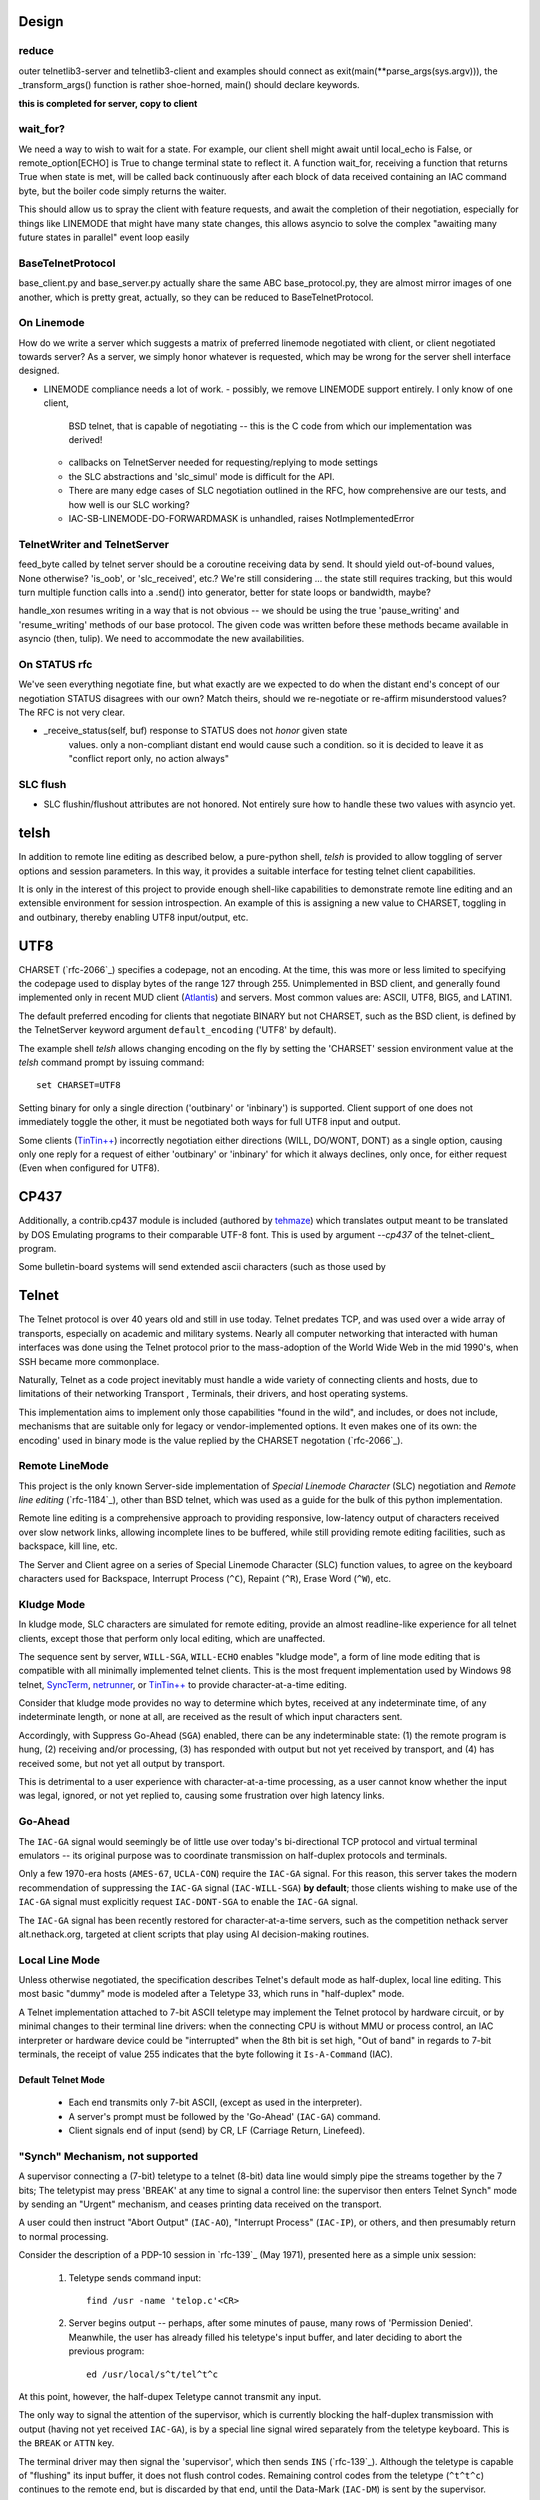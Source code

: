 Design
======

reduce
------

outer telnetlib3-server and telnetlib3-client and examples should connect
as exit(main(\*\*parse_args(sys.argv))), the _transform_args() function is
rather shoe-horned, main() should declare keywords.

**this is completed for server, copy to client**


wait_for?
---------

We need a way to wish to wait for a state. For example, our client shell might await
until local_echo is False, or remote_option[ECHO] is True to change terminal state
to reflect it. A function wait_for, receiving a function that returns True when state
is met, will be called back continuously after each block of data received containing
an IAC command byte, but the boiler code simply returns the waiter.

This should allow us to spray the client with feature requests, and await the
completion of their negotiation, especially for things like LINEMODE that might
have many state changes, this allows asyncio to solve the complex "awaiting
many future states in parallel" event loop easily

BaseTelnetProtocol
------------------

base_client.py and base_server.py actually share the same ABC
base_protocol.py, they are almost mirror images of one another,
which is pretty great, actually, so they can be reduced to
BaseTelnetProtocol.


On Linemode
-----------

How do we write a server which suggests a matrix of preferred linemode
negotiated with client, or client negotiated towards server?  As a server, we
simply honor whatever is requested, which may be wrong for the server shell
interface designed.

- LINEMODE compliance needs a lot of work.
  - possibly, we remove LINEMODE support entirely. I only know of one client,
    BSD telnet, that is capable of negotiating -- this is the C code from which
    our implementation was derived!
  - callbacks on TelnetServer needed for requesting/replying to mode settings
  - the SLC abstractions and 'slc_simul' mode is difficult for the API.
  - There are many edge cases of SLC negotiation outlined in the RFC, how
    comprehensive are our tests, and how well is our SLC working?
  - IAC-SB-LINEMODE-DO-FORWARDMASK is unhandled, raises NotImplementedError

TelnetWriter and TelnetServer
-----------------------------

feed_byte called by telnet server should be a coroutine
receiving data by send. It should yield out-of-bound values, None otherwise?
'is_oob', or 'slc_received', etc.?  We're still considering ... the state still
requires tracking, but this would turn multiple function calls into a .send()
into generator, better for state loops or bandwidth, maybe?

handle_xon resumes writing in a way that is not obvious -- we should
be using the true 'pause_writing' and 'resume_writing' methods of our
base protocol.  The given code was written before these methods became
available in asyncio (then, tulip).  We need to accommodate the new
availabilities.

On STATUS rfc
-------------
We've seen everything negotiate fine, but what exactly are we expected to do
when the distant end's concept of our negotiation STATUS disagrees with our
own? Match theirs, should we re-negotiate or re-affirm misunderstood values?
The RFC is not very clear.

- _receive_status(self, buf) response to STATUS does not *honor* given state
   values. only a non-compliant distant end would cause such a condition. so
   it is decided to leave it as "conflict report only, no action always"

SLC flush
---------

- SLC flushin/flushout attributes are not honored.  Not entirely sure
  how to handle these two values with asyncio yet.



telsh
=====

In addition to remote line editing as described below, a pure-python shell,
*telsh* is provided to allow toggling of server options and session parameters.
In this way, it provides a suitable interface for testing telnet client
capabilities.

It is only in the interest of this project to provide enough shell-like
capabilities to demonstrate remote line editing and an extensible environment
for session introspection. An example of this is assigning a new value to
CHARSET, toggling in and outbinary, thereby enabling UTF8 input/output, etc.

UTF8
====

CHARSET (`rfc-2066`_) specifies a codepage, not an encoding. At the time, this
was more or less limited to specifying the codepage used to display bytes of the
range 127 through 255.  Unimplemented in BSD client, and generally found
implemented only in recent MUD client (Atlantis_) and servers. Most common
values are: ASCII, UTF8, BIG5, and LATIN1.

The default preferred encoding for clients that negotiate BINARY but not
CHARSET, such as the BSD client, is defined by the TelnetServer keyword
argument ``default_encoding`` ('UTF8' by default).

The example shell *telsh* allows changing encoding on the fly by setting the
'CHARSET' session environment value at the *telsh* command prompt by issuing
command::

    set CHARSET=UTF8

Setting binary for only a single direction ('outbinary' or 'inbinary') is
supported. Client support of one does not immediately toggle the other, it
must be negotiated both ways for full UTF8 input and output.

Some clients (`TinTin++`_) incorrectly negotiation either directions (WILL,
DO/WONT, DONT) as a single option, causing only one reply for a request of
either 'outbinary' or 'inbinary' for which it always declines, only once, for
either request (Even when configured for UTF8).

CP437
=====

Additionally, a contrib.cp437 module is included (authored by tehmaze_) which
translates output meant to be translated by DOS Emulating programs to their
comparable UTF-8 font. This is used by argument *--cp437* of the telnet-client_
program.

Some bulletin-board systems will send extended ascii characters (such as those
used by 

Telnet
======

The Telnet protocol is over 40 years old and still in use today. Telnet predates
TCP, and was used over a wide array of transports, especially on academic and
military systems. Nearly all computer networking that interacted with human
interfaces was done using the Telnet protocol prior to the mass-adoption of
the World Wide Web in the mid 1990's, when SSH became more commonplace.

Naturally, Telnet as a code project inevitably must handle a wide variety of
connecting clients and hosts, due to limitations of their networking Transport
, Terminals, their drivers, and host operating systems.

This implementation aims to implement only those capabilities "found in the
wild", and includes, or does not include, mechanisms that are suitable only
for legacy or vendor-implemented options. It even makes one of its own: the
encoding' used in binary mode is the value replied by the CHARSET negotation
(`rfc-2066`_).



Remote LineMode
---------------

This project is the only known Server-side implementation of *Special Linemode
Character* (SLC) negotiation and *Remote line editing* (`rfc-1184`_), other than
BSD telnet, which was used as a guide for the bulk of this python implementation.

Remote line editing is a comprehensive approach to providing responsive,
low-latency output of characters received over slow network links, allowing
incomplete lines to be buffered, while still providing remote editing
facilities, such as backspace, kill line, etc.

The Server and Client agree on a series of Special Linemode Character (SLC)
function values, to agree on the keyboard characters used for Backspace,
Interrupt Process (``^C``), Repaint (``^R``), Erase Word (``^W``), etc.

Kludge Mode
-----------

In kludge mode, SLC characters are simulated for remote editing, provide an
almost readline-like experience for all telnet clients, except those that
perform only local editing, which are unaffected.

The sequence sent by server, ``WILL-SGA``, ``WILL-ECHO`` enables "kludge
mode", a form of line mode editing that is compatible with all minimally
implemented telnet clients. This is the most frequent implementation used by
Windows 98 telnet, SyncTerm_, netrunner_, or `TinTin++`_ to provide
character-at-a-time editing.

Consider that kludge mode provides no way to determine which bytes, received at
any indeterminate time, of any indeterminate length, or none at all, are
received as the result of which input characters sent.

Accordingly, with Suppress Go-Ahead (``SGA``) enabled, there can be any
indeterminable state: (1) the remote program is hung, (2) receiving and/or
processing, (3) has responded with output but not yet received by transport,
and (4) has received some, but not yet all output by transport.

This is detrimental to a user experience with character-at-a-time processing,
as a user cannot know whether the input was legal, ignored, or not yet replied
to, causing some frustration over high latency links.

Go-Ahead
--------

The ``IAC-GA`` signal would seemingly be of little use over today's
bi-directional TCP protocol and virtual terminal emulators -- its original
purpose was to coordinate transmission on half-duplex protocols and terminals.

Only a few 1970-era hosts (``AMES-67``, ``UCLA-CON``) require the ``IAC-GA``
signal.  For this reason, this server takes the modern recommendation of
suppressing the ``IAC-GA`` signal (``IAC-WILL-SGA``) **by default**; those
clients wishing to make use of the ``IAC-GA`` signal must explicitly request
``IAC-DONT-SGA`` to enable the ``IAC-GA`` signal.

The ``IAC-GA`` signal has been recently restored for character-at-a-time servers,
such as the competition nethack server alt.nethack.org, targeted at client
scripts that play using AI decision-making routines.

Local Line Mode
---------------

Unless otherwise negotiated, the specification describes Telnet's default mode
as half-duplex, local line editing. This most basic "dummy" mode is modeled
after a Teletype 33, which runs in "half-duplex" mode.

A Telnet implementation attached to 7-bit ASCII teletype may implement the
Telnet protocol by hardware circuit, or by minimal changes to their terminal
line drivers: when the connecting CPU is without MMU or process control, an
IAC interpreter or hardware device could be "interrupted" when the 8th bit is
set high, "Out of band" in regards to 7-bit terminals, the receipt of value
255 indicates that the byte following it ``Is-A-Command`` (IAC).

Default Telnet Mode
^^^^^^^^^^^^^^^^^^^

  * Each end transmits only 7-bit ASCII, (except as used in the interpreter).
  * A server's prompt must be followed by the 'Go-Ahead' (``IAC-GA``) command.
  * Client signals end of input (send) by CR, LF (Carriage Return, Linefeed).

"Synch" Mechanism, not supported
--------------------------------

A supervisor connecting a (7-bit) teletype to a telnet (8-bit) data line would
simply pipe the streams together by the 7 bits; The teletypist may press
'BREAK' at any time to signal a control line: the supervisor then enters
Telnet Synch" mode by sending an "Urgent" mechanism, and ceases printing data
received on the transport.

A user could then instruct "Abort Output" (``IAC-AO``), "Interrupt Process"
(``IAC-IP``), or others, and then presumably return to normal processing.

Consider the description of a PDP-10 session in `rfc-139`_ (May 1971), presented
here as a simple unix session:

    1. Teletype sends command input::

          find /usr -name 'telop.c'<CR>

    2. Server begins output -- perhaps, after some minutes of pause,
       many rows of 'Permission Denied'. Meanwhile, the user has already
       filled his teletype's input buffer, and later deciding to abort the
       previous program::

          ed /usr/local/s^t/tel^t^c

At this point, however, the half-dupex Teletype cannot transmit any input.

The only way to signal the attention of the supervisor, which is currently
blocking the half-duplex transmission with output (having not yet received
``IAC-GA``), is by a special line signal wired separately from the teletype
keyboard.  This is the ``BREAK`` or ``ATTN`` key.

The terminal driver may then signal the 'supervisor', which then sends ``INS``
(`rfc-139`_). Although the teletype is capable of "flushing" its input buffer,
it does not flush control codes. Remaining control codes from the teletype
(``^t^t^c``) continues to the remote end, but is discarded by that end, until
the Data-Mark (``IAC-DM``) is sent by the supervisor.

This ensures the ``^t`` and ``^c`` characters are not received by the remote
program.

TCP Implementation
^^^^^^^^^^^^^^^^^^

In the TCP implementation of telnet, where presumably a half-duplex terminal
may still interconnect, the ``INS`` marker referenced in pre-TCP documents is,
instead, marked by sending the TCP Urgent option::

    socket.send(IAC, socket.MSG_OOB).

The value of the byte does not seem to matter, can be of any length, and can
continue sending ``socket.MSG_OOB`` (presumably, along with the remaining
``^t^t^c`` described previously). The BSD server sends only a single byte::

    /*
     * In 4.2 (and 4.3) systems, there is some question about
     * what byte in a sendOOB operation is the "OOB" data.
     * To make ourselves compatible, we only send ONE byte
     * out of band, the one WE THINK should be OOB
     (...)

All input is discarded by the ``IAC`` interpreter until ``IAC-DM`` is received;
including IAC or 8-bit commands. This was used to some abuse to "piggyback"
telnet by breaking out of IAC and into another "protocol" all together, and is
grieved about in `rfc-529`_::

      The Telnet SYNCH mechanism is being misused by attempting to give
      it meaning at two different levels of protocol.

The BSD client may be instructed to send this legacy mechanism by escaping and
using the command ``send synch``::

    telnet> send synch

This sends ``IAC`` marked ``MSG_OOB``, followed by ``DM``, not marked
``MSG_OOB``. The BSD server at this point would continue testing whether the
last received byte is still marked urgent, by continuing to test ``errorfds``
(third argument to select select, a modern implementation might rather use
`sockatmark(3)`_).

Abort Output
------------

BSD Telnet Server sets "Packet mode" with the pty driver::

        (void) ioctl(p, TIOCPKT, (char *)&on);

And when *TIOCPKT_FLUSHWRITE* is signaled by the pty driver::

        #define         TIOCPKT_FLUSHWRITE      0x02    /* flush packet */

Awaiting data buffered on the write transport is cleared; taking care to
ensure all IAC commands were sent in the *netclear()* algorithm, which also
sets the *neturgent* pointer.

Carriage Return
---------------

There are five supported signaling mechanisms for "send" or "end of line"
received by clients.  The default implementation supplies remote line editing
and callback of ``line_received`` with all client-supported carriage returns,
but may cause loss of data for implementors wishing to distinguish among them.

Namely, the difference between 'return' and 'enter' or raw file transfers.
Those implementors should directly override ``data_received``, or carefully
deriving their own implementations of ``editing_received`` and ``character_received``.

An overview of the primary callbacks and their interaction with carriage
returns are described below for those wishing to extend the basic remote line
editing or 'character-at-a-time' capabilities.

* ``CR LF`` (Carriage Return, Linefeed): The Telnet protocol defines the sequence
  ``CR LF`` to mean "end-of-line".  The default implementation strips *CL LF*,
  and fires ``line_received`` on receipt of ``CR`` byte.

* ``CR NUL`` (Carriage Return, Null): An interpretation of `rfc-854`_ may be that
  ``CR NUL`` should be sent when only a single ``CR`` is intended on a client and
  server host capable of distinguishing between ``CR`` and ``CR LF`` (return key
  vs enter key).  The default implementation strips ``CL NUL``, and fires
  ``line_received`` on receipt of ``CR`` byte.

* ``CR`` (Carriage Return): ``CR`` alone may be received, though a client is not
  RFC-complaint to do so.  The default implementation strips ``CR``, and fires
  ``line_received``.

* ``LF`` (Linefeed): ``LF`` alone may be received, though a client is not
  RFC-complaint to do so.  The default implementation strips ``LF``, and
  fires ``line_received``.

* ``IAC EOR`` (``Is-A-Command``, ``End-Of-Record``): In addition to
  line-oriented or character-oriented terminals, ``IAC EOR`` is used to delimit
  logical records (e.g., "screens") on Data Entry Terminals (DETs), or end of
  multi-line input on vendor-implemented and some MUD clients, or, together with
  BINARY, a mechanism to signal vendor-implemented newline outside of ``CR LF``
  during file transfers. MUD clients may read ``IAC EOR`` as meaning 'Go Ahead',
  marking the current line to be displayed as a "prompt", optionally not
  included in the client "history buffer". To register receipt of ``IAC EOR``,
  a client must call ``set_iac_callback(telopt.EOR, func)``.

Others
------

It should be said as historical source code, BSD 2.11's telnet source of UCLA
and `NCSA Telnet`_ client of Univ. of IL for MacOS is most notable. There are also
a few modern Telnet servers. Some modern Telnet clients support only kludge mode,
with the exception of MUD clients, which are often Linemode only. `TinTin++`_ is the
only known client to support both modes.

Finding RFC 495
---------------

`rfc-495`_, NIC #15371 "TELNET Protocol Specification." 1 May 1973,
A. McKenzie, lists the following attached documents, which are not available::

    [...] specifications for TELNET options which allow negotiation of:

            o binary transmission
            o echoing
            o reconnection
            o suppression of "Go Ahead"
            o approximate message size
            o use of a "timing mark"
            o discussion of status
            o extension of option code set

    These specifications have been prepared by Dave Walden (BBN-NET) with
    the help of Bernie Cosell, Ray Tomlinson (BBN-TENEX) and Bob Thomas;
    by Jerry Burchfiel (BBN-TENEX); and by David Crocker (ULCA-NMC).

If anybody can locate these documents, please forward them along.

.. _Atlantis: http://www.riverdark.net/atlantis/
.. _NCSA Telnet: https://en.wikipedia.org/wiki/NCSA_Telnet
.. _SyncTerm: http://syncterm.bbsdev.net/
.. _`TinTin++`: http://tintin.sourceforge.net/
.. _examples: https://github.com/jquast/telnetlib3/tree/master/examples
.. _github: https://github.com/jquast/telnetlib3
.. _iTerm2: http://www.iterm2.com/
.. _mtelnet: http://mt32.bbses.info/
.. _mystic: http://www.mysticbbs.com/about.html
.. _netrunner: http://www.mysticbbs.com/downloads.html
.. _pip: http://www.pip-installer.org/en/latest/installing.html
.. _python: https://www.python.org
.. _rxvt: http://rxvt.sourceforge.net/
.. _sixteencolors.net: http://www.sixteencolors.net
.. _sockatmark(3): http://netbsd.gw.com/cgi-bin/man-cgi?sockatmark+3
.. _synchronet: http://www.synchro.net/ 
.. _tehmaze: https://github.com/tehmaze
.. _xterm: http://invisible-island.net/xterm/


  for communicating with any telnet server and the keyboard & screen. Most
  notably, it provides a ``--cp437`` argument that allows connecting to
  telnet BBS systems from any posix shell, that otherwise would require
  a DOS Emulating program SyncTerm_, mtelnet_, netrunner_. Instead, these
  systems may be used with a standard terminal emulator, such as xterm_,
  rxvt_, or iTerm2_.

  Some telnet destinations:

  * htc.zapto.org: Supports UTF8 or CP437 encoding (enthral).
  * 1984.ws: Supports UTF8 or CP437 encoding (`x/84`_).
  * nethack.alt.org: Supports latin1, CP437, or UTF8 encoding (dgamelaunch).
  * blackflag.acid.org: CP437 encoding only, requires 80x24 window (mystic_).
  * bbs.pharcyde.org: CP437 encoding only, requires 80x24 window (synchronet_).



It is hosted on github_.  Currently in development stage, feedback is
encouraged. Feel free to make use of fork, pull and Issues services to
report any bugs, grievances, or enhancements.

TODO
====

- xon/xoff is unimplemented, see
  telnetlib3.stream_writer.TelnetWriter.handle_xon and handle_xoff.

- After long-running (~2mo) job of telnetlib3 server on public IP, we ran
  out of memory ! write test verifying garbage collects!

- TelnetReader has no need for declaring server/client=True, it behaves the
  same either way.

- readline(), wow, what a bear of the RFC to provide either CR LF, CR NUL,
  that LF can happen any time in stream (LF CR is possible/equal), and that
  CR should never appear alone. What a rule for a bytestream, we wish not
  to have any stream lookahead beyond the first CR/LF, as this is the end
  line marker, we would be amiss to do any blocking for subsequent bytes,
  we most definitely may not receive any.  Our implementation so far simply
  returns up to any first CR/LF discovered, and, if the next call to readline
  would return a line BEGINNING with either LF or NUL when the previous line
  ended with CR, we simply discard that byte.
 
- base_client.py and base_server.py actually share the same ABC
  base_protocol.py, they are almost mirror images of one another,
  which is pretty great, actually.  just reduce.

- ValueError is used for many places where, the error is indicating that
  a negotiation state that was attempted by the remote end is invalid,
  for example: "received IAC SB LFLOW without first receiving IAC DO LFLOW."

- SLC flushin/flushout attributes are not honored.  Not entirely sure
  how to handle these two values with asyncio yet.

- LINEMODE compliance needs a lot of work.
  - possibly, we remove LINEMODE support entirely. I only know of one client,
    BSD telnet, that is capable of negotiating -- this is the C code from which
    our implementation was derived!
  - callbacks on TelnetServer needed for requesting/replying to mode settings
  - the SLC abstractions and 'slc_simul' mode is difficult for the API.
  - There are many edge cases of SLC negotiation outlined in the RFC, how
    comprehensive are our tests, and how well is our SLC working?
  - IAC-SB-LINEMODE-DO-FORWARDMASK is unhandled, raises NotImplementedError

    
- _receive_status(self, buf) response to STATUS does not *honor* given state
   values. only a non-compliant distant end would cause such a condition. so
   it is decided to leave it as "conflict report only, no action always"

- outer telnetlib3-server and telnetlib3-client and examples should connect
  as exit(main(**parse_args(sys.argv))), the _transform_args() function is
  rather shoe-horned, main() should declare keywords

- also allow --exec instead of --shell parameter, which uses a pty to allow
  piping say, /bin/bash to a telnet port.

resources?
https://github.com/Stichting-MINIX-Research-Foundation/netbsd/blob/master/usr.bin/telnet

isatty test in client_shell.py is os.path.sameopenfile(0, 1), we usually prefer
self._istty = sys.stdin.isatty() ?

